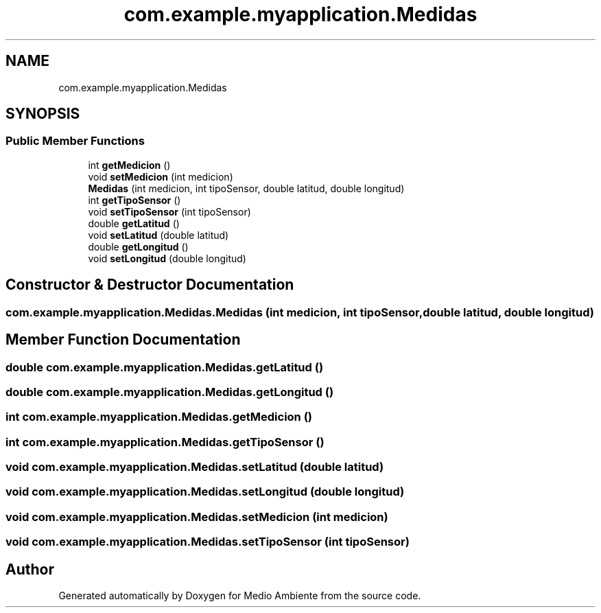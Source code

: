 .TH "com.example.myapplication.Medidas" 3 "Medio Ambiente" \" -*- nroff -*-
.ad l
.nh
.SH NAME
com.example.myapplication.Medidas
.SH SYNOPSIS
.br
.PP
.SS "Public Member Functions"

.in +1c
.ti -1c
.RI "int \fBgetMedicion\fP ()"
.br
.ti -1c
.RI "void \fBsetMedicion\fP (int medicion)"
.br
.ti -1c
.RI "\fBMedidas\fP (int medicion, int tipoSensor, double latitud, double longitud)"
.br
.ti -1c
.RI "int \fBgetTipoSensor\fP ()"
.br
.ti -1c
.RI "void \fBsetTipoSensor\fP (int tipoSensor)"
.br
.ti -1c
.RI "double \fBgetLatitud\fP ()"
.br
.ti -1c
.RI "void \fBsetLatitud\fP (double latitud)"
.br
.ti -1c
.RI "double \fBgetLongitud\fP ()"
.br
.ti -1c
.RI "void \fBsetLongitud\fP (double longitud)"
.br
.in -1c
.SH "Constructor & Destructor Documentation"
.PP 
.SS "com\&.example\&.myapplication\&.Medidas\&.Medidas (int medicion, int tipoSensor, double latitud, double longitud)"

.SH "Member Function Documentation"
.PP 
.SS "double com\&.example\&.myapplication\&.Medidas\&.getLatitud ()"

.SS "double com\&.example\&.myapplication\&.Medidas\&.getLongitud ()"

.SS "int com\&.example\&.myapplication\&.Medidas\&.getMedicion ()"

.SS "int com\&.example\&.myapplication\&.Medidas\&.getTipoSensor ()"

.SS "void com\&.example\&.myapplication\&.Medidas\&.setLatitud (double latitud)"

.SS "void com\&.example\&.myapplication\&.Medidas\&.setLongitud (double longitud)"

.SS "void com\&.example\&.myapplication\&.Medidas\&.setMedicion (int medicion)"

.SS "void com\&.example\&.myapplication\&.Medidas\&.setTipoSensor (int tipoSensor)"


.SH "Author"
.PP 
Generated automatically by Doxygen for Medio Ambiente from the source code\&.
